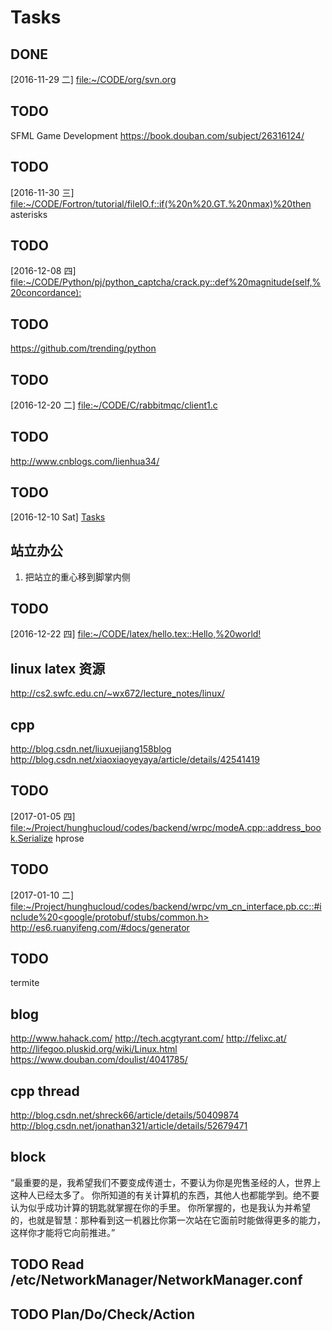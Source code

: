 * Tasks
** DONE 
   CLOSED: [2016-11-30 三 09:27]
   [2016-11-29 二]
   [[file:~/CODE/org/svn.org][file:~/CODE/org/svn.org]]
** TODO 
    SFML Game Development
    [[https://book.douban.com/subject/26316124/]]
** TODO 
   [2016-11-30 三]
   [[file:~/CODE/Fortron/tutorial/fileIO.f::if(%20n%20.GT.%20nmax)%20then]]
   asterisks 
** TODO 
   [2016-12-08 四]
   [[file:~/CODE/Python/pj/python_captcha/crack.py::def%20magnitude(self,%20concordance):]]
** TODO 
   SCHEDULED: <2016-12-10 六>
   https://github.com/trending/python
** TODO 
   [2016-12-20 二]
   [[file:~/CODE/C/rabbitmqc/client1.c][file:~/CODE/C/rabbitmqc/client1.c]]
** TODO  
   SCHEDULED: <2016-12-20 二>
    [[http://www.cnblogs.com/lienhua34/]]
** TODO 
   [2016-12-10 Sat]
   [[file:~/todo.org::*Tasks][Tasks]]
** 站立办公
   1. 把站立的重心移到脚掌内侧
** TODO 
   [2016-12-22 四]
   [[file:~/CODE/latex/hello.tex::Hello,%20world!]]
** linux latex 资源
   [[http://cs2.swfc.edu.cn/~wx672/lecture_notes/linux/]]
** cpp 
   [[http://blog.csdn.net/liuxuejiang158blog]]
   [[http://blog.csdn.net/xiaoxiaoyeyaya/article/details/42541419]]
** TODO 
   [2017-01-05 四]
   [[file:~/Project/hunghucloud/codes/backend/wrpc/modeA.cpp::address_book.Serialize]]
   hprose
** TODO 
   [2017-01-10 二]
   [[file:~/Project/hunghucloud/codes/backend/wrpc/vm_cn_interface.pb.cc::#include%20<google/protobuf/stubs/common.h>]]
   [[http://es6.ruanyifeng.com/#docs/generator]]
** TODO 
   termite
** blog
  [[http://www.hahack.com/]]
  [[http://tech.acgtyrant.com/]]
  [[http://felixc.at/]]
  [[http://lifegoo.pluskid.org/wiki/Linux.html]]
  [[https://www.douban.com/doulist/4041785/]]
** cpp thread
  [[http://blog.csdn.net/shreck66/article/details/50409874]]
  http://blog.csdn.net/jonathan321/article/details/52679471
** block 
   “最重要的是，我希望我们不要变成传道士，不要认为你是兜售圣经的人，世界上这种人已经太多了。
   你所知道的有关计算机的东西，其他人也都能学到。绝不要认为似乎成功计算的钥匙就掌握在你的手里。
   你所掌握的，也是我认为并希望的，也就是智慧：那种看到这一机器比你第一次站在它面前时能做得更多的能力，
   这样你才能将它向前推进。”
** TODO Read /etc/NetworkManager/NetworkManager.conf
** TODO Plan/Do/Check/Action
